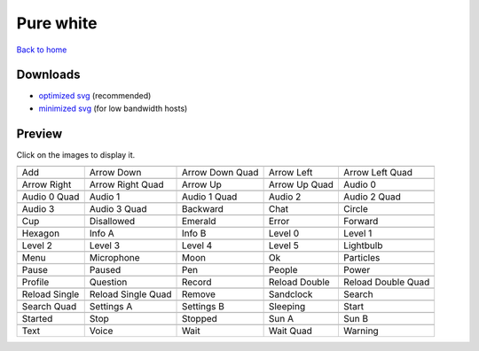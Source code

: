 Pure white
==========

`Back to home <README.rst>`__

Downloads
---------

- `optimized svg <https://github.com/IceflowRE/simple-icons/releases/download/latest/pure-white-optimized.zip>`__ (recommended)
- `minimized svg <https://github.com/IceflowRE/simple-icons/releases/download/latest/pure-white-minimized.zip>`__ (for low bandwidth hosts)

Preview
-------

Click on the images to display it.

========  ========  ========  ========  ========  
|svg000|  |svg001|  |svg002|  |svg003|  |svg004|
|dsc000|  |dsc001|  |dsc002|  |dsc003|  |dsc004|
|svg005|  |svg006|  |svg007|  |svg008|  |svg009|
|dsc005|  |dsc006|  |dsc007|  |dsc008|  |dsc009|
|svg010|  |svg011|  |svg012|  |svg013|  |svg014|
|dsc010|  |dsc011|  |dsc012|  |dsc013|  |dsc014|
|svg015|  |svg016|  |svg017|  |svg018|  |svg019|
|dsc015|  |dsc016|  |dsc017|  |dsc018|  |dsc019|
|svg020|  |svg021|  |svg022|  |svg023|  |svg024|
|dsc020|  |dsc021|  |dsc022|  |dsc023|  |dsc024|
|svg025|  |svg026|  |svg027|  |svg028|  |svg029|
|dsc025|  |dsc026|  |dsc027|  |dsc028|  |dsc029|
|svg030|  |svg031|  |svg032|  |svg033|  |svg034|
|dsc030|  |dsc031|  |dsc032|  |dsc033|  |dsc034|
|svg035|  |svg036|  |svg037|  |svg038|  |svg039|
|dsc035|  |dsc036|  |dsc037|  |dsc038|  |dsc039|
|svg040|  |svg041|  |svg042|  |svg043|  |svg044|
|dsc040|  |dsc041|  |dsc042|  |dsc043|  |dsc044|
|svg045|  |svg046|  |svg047|  |svg048|  |svg049|
|dsc045|  |dsc046|  |dsc047|  |dsc048|  |dsc049|
|svg050|  |svg051|  |svg052|  |svg053|  |svg054|
|dsc050|  |dsc051|  |dsc052|  |dsc053|  |dsc054|
|svg055|  |svg056|  |svg057|  |svg058|  |svg059|
|dsc055|  |dsc056|  |dsc057|  |dsc058|  |dsc059|
|svg060|  |svg061|  |svg062|  |svg063|  |svg064|
|dsc060|  |dsc061|  |dsc062|  |dsc063|  |dsc064|
|svg065|  |svg066|  |svg067|  |svg068|  |svg069|
|dsc065|  |dsc066|  |dsc067|  |dsc068|  |dsc069|
========  ========  ========  ========  ========  


.. |dsc000| replace:: Add
.. |svg000| image:: icons/pure-white/add.svg
    :width: 128px
    :target: icons/pure-white/add.svg
.. |dsc001| replace:: Arrow Down
.. |svg001| image:: icons/pure-white/arrow_down.svg
    :width: 128px
    :target: icons/pure-white/arrow_down.svg
.. |dsc002| replace:: Arrow Down Quad
.. |svg002| image:: icons/pure-white/arrow_down_quad.svg
    :width: 128px
    :target: icons/pure-white/arrow_down_quad.svg
.. |dsc003| replace:: Arrow Left
.. |svg003| image:: icons/pure-white/arrow_left.svg
    :width: 128px
    :target: icons/pure-white/arrow_left.svg
.. |dsc004| replace:: Arrow Left Quad
.. |svg004| image:: icons/pure-white/arrow_left_quad.svg
    :width: 128px
    :target: icons/pure-white/arrow_left_quad.svg
.. |dsc005| replace:: Arrow Right
.. |svg005| image:: icons/pure-white/arrow_right.svg
    :width: 128px
    :target: icons/pure-white/arrow_right.svg
.. |dsc006| replace:: Arrow Right Quad
.. |svg006| image:: icons/pure-white/arrow_right_quad.svg
    :width: 128px
    :target: icons/pure-white/arrow_right_quad.svg
.. |dsc007| replace:: Arrow Up
.. |svg007| image:: icons/pure-white/arrow_up.svg
    :width: 128px
    :target: icons/pure-white/arrow_up.svg
.. |dsc008| replace:: Arrow Up Quad
.. |svg008| image:: icons/pure-white/arrow_up_quad.svg
    :width: 128px
    :target: icons/pure-white/arrow_up_quad.svg
.. |dsc009| replace:: Audio 0
.. |svg009| image:: icons/pure-white/audio_0.svg
    :width: 128px
    :target: icons/pure-white/audio_0.svg
.. |dsc010| replace:: Audio 0 Quad
.. |svg010| image:: icons/pure-white/audio_0_quad.svg
    :width: 128px
    :target: icons/pure-white/audio_0_quad.svg
.. |dsc011| replace:: Audio 1
.. |svg011| image:: icons/pure-white/audio_1.svg
    :width: 128px
    :target: icons/pure-white/audio_1.svg
.. |dsc012| replace:: Audio 1 Quad
.. |svg012| image:: icons/pure-white/audio_1_quad.svg
    :width: 128px
    :target: icons/pure-white/audio_1_quad.svg
.. |dsc013| replace:: Audio 2
.. |svg013| image:: icons/pure-white/audio_2.svg
    :width: 128px
    :target: icons/pure-white/audio_2.svg
.. |dsc014| replace:: Audio 2 Quad
.. |svg014| image:: icons/pure-white/audio_2_quad.svg
    :width: 128px
    :target: icons/pure-white/audio_2_quad.svg
.. |dsc015| replace:: Audio 3
.. |svg015| image:: icons/pure-white/audio_3.svg
    :width: 128px
    :target: icons/pure-white/audio_3.svg
.. |dsc016| replace:: Audio 3 Quad
.. |svg016| image:: icons/pure-white/audio_3_quad.svg
    :width: 128px
    :target: icons/pure-white/audio_3_quad.svg
.. |dsc017| replace:: Backward
.. |svg017| image:: icons/pure-white/backward.svg
    :width: 128px
    :target: icons/pure-white/backward.svg
.. |dsc018| replace:: Chat
.. |svg018| image:: icons/pure-white/chat.svg
    :width: 128px
    :target: icons/pure-white/chat.svg
.. |dsc019| replace:: Circle
.. |svg019| image:: icons/pure-white/circle.svg
    :width: 128px
    :target: icons/pure-white/circle.svg
.. |dsc020| replace:: Cup
.. |svg020| image:: icons/pure-white/cup.svg
    :width: 128px
    :target: icons/pure-white/cup.svg
.. |dsc021| replace:: Disallowed
.. |svg021| image:: icons/pure-white/disallowed.svg
    :width: 128px
    :target: icons/pure-white/disallowed.svg
.. |dsc022| replace:: Emerald
.. |svg022| image:: icons/pure-white/emerald.svg
    :width: 128px
    :target: icons/pure-white/emerald.svg
.. |dsc023| replace:: Error
.. |svg023| image:: icons/pure-white/error.svg
    :width: 128px
    :target: icons/pure-white/error.svg
.. |dsc024| replace:: Forward
.. |svg024| image:: icons/pure-white/forward.svg
    :width: 128px
    :target: icons/pure-white/forward.svg
.. |dsc025| replace:: Hexagon
.. |svg025| image:: icons/pure-white/hexagon.svg
    :width: 128px
    :target: icons/pure-white/hexagon.svg
.. |dsc026| replace:: Info A
.. |svg026| image:: icons/pure-white/info_a.svg
    :width: 128px
    :target: icons/pure-white/info_a.svg
.. |dsc027| replace:: Info B
.. |svg027| image:: icons/pure-white/info_b.svg
    :width: 128px
    :target: icons/pure-white/info_b.svg
.. |dsc028| replace:: Level 0
.. |svg028| image:: icons/pure-white/level_0.svg
    :width: 128px
    :target: icons/pure-white/level_0.svg
.. |dsc029| replace:: Level 1
.. |svg029| image:: icons/pure-white/level_1.svg
    :width: 128px
    :target: icons/pure-white/level_1.svg
.. |dsc030| replace:: Level 2
.. |svg030| image:: icons/pure-white/level_2.svg
    :width: 128px
    :target: icons/pure-white/level_2.svg
.. |dsc031| replace:: Level 3
.. |svg031| image:: icons/pure-white/level_3.svg
    :width: 128px
    :target: icons/pure-white/level_3.svg
.. |dsc032| replace:: Level 4
.. |svg032| image:: icons/pure-white/level_4.svg
    :width: 128px
    :target: icons/pure-white/level_4.svg
.. |dsc033| replace:: Level 5
.. |svg033| image:: icons/pure-white/level_5.svg
    :width: 128px
    :target: icons/pure-white/level_5.svg
.. |dsc034| replace:: Lightbulb
.. |svg034| image:: icons/pure-white/lightbulb.svg
    :width: 128px
    :target: icons/pure-white/lightbulb.svg
.. |dsc035| replace:: Menu
.. |svg035| image:: icons/pure-white/menu.svg
    :width: 128px
    :target: icons/pure-white/menu.svg
.. |dsc036| replace:: Microphone
.. |svg036| image:: icons/pure-white/microphone.svg
    :width: 128px
    :target: icons/pure-white/microphone.svg
.. |dsc037| replace:: Moon
.. |svg037| image:: icons/pure-white/moon.svg
    :width: 128px
    :target: icons/pure-white/moon.svg
.. |dsc038| replace:: Ok
.. |svg038| image:: icons/pure-white/ok.svg
    :width: 128px
    :target: icons/pure-white/ok.svg
.. |dsc039| replace:: Particles
.. |svg039| image:: icons/pure-white/particles.svg
    :width: 128px
    :target: icons/pure-white/particles.svg
.. |dsc040| replace:: Pause
.. |svg040| image:: icons/pure-white/pause.svg
    :width: 128px
    :target: icons/pure-white/pause.svg
.. |dsc041| replace:: Paused
.. |svg041| image:: icons/pure-white/paused.svg
    :width: 128px
    :target: icons/pure-white/paused.svg
.. |dsc042| replace:: Pen
.. |svg042| image:: icons/pure-white/pen.svg
    :width: 128px
    :target: icons/pure-white/pen.svg
.. |dsc043| replace:: People
.. |svg043| image:: icons/pure-white/people.svg
    :width: 128px
    :target: icons/pure-white/people.svg
.. |dsc044| replace:: Power
.. |svg044| image:: icons/pure-white/power.svg
    :width: 128px
    :target: icons/pure-white/power.svg
.. |dsc045| replace:: Profile
.. |svg045| image:: icons/pure-white/profile.svg
    :width: 128px
    :target: icons/pure-white/profile.svg
.. |dsc046| replace:: Question
.. |svg046| image:: icons/pure-white/question.svg
    :width: 128px
    :target: icons/pure-white/question.svg
.. |dsc047| replace:: Record
.. |svg047| image:: icons/pure-white/record.svg
    :width: 128px
    :target: icons/pure-white/record.svg
.. |dsc048| replace:: Reload Double
.. |svg048| image:: icons/pure-white/reload_double.svg
    :width: 128px
    :target: icons/pure-white/reload_double.svg
.. |dsc049| replace:: Reload Double Quad
.. |svg049| image:: icons/pure-white/reload_double_quad.svg
    :width: 128px
    :target: icons/pure-white/reload_double_quad.svg
.. |dsc050| replace:: Reload Single
.. |svg050| image:: icons/pure-white/reload_single.svg
    :width: 128px
    :target: icons/pure-white/reload_single.svg
.. |dsc051| replace:: Reload Single Quad
.. |svg051| image:: icons/pure-white/reload_single_quad.svg
    :width: 128px
    :target: icons/pure-white/reload_single_quad.svg
.. |dsc052| replace:: Remove
.. |svg052| image:: icons/pure-white/remove.svg
    :width: 128px
    :target: icons/pure-white/remove.svg
.. |dsc053| replace:: Sandclock
.. |svg053| image:: icons/pure-white/sandclock.svg
    :width: 128px
    :target: icons/pure-white/sandclock.svg
.. |dsc054| replace:: Search
.. |svg054| image:: icons/pure-white/search.svg
    :width: 128px
    :target: icons/pure-white/search.svg
.. |dsc055| replace:: Search Quad
.. |svg055| image:: icons/pure-white/search_quad.svg
    :width: 128px
    :target: icons/pure-white/search_quad.svg
.. |dsc056| replace:: Settings A
.. |svg056| image:: icons/pure-white/settings_a.svg
    :width: 128px
    :target: icons/pure-white/settings_a.svg
.. |dsc057| replace:: Settings B
.. |svg057| image:: icons/pure-white/settings_b.svg
    :width: 128px
    :target: icons/pure-white/settings_b.svg
.. |dsc058| replace:: Sleeping
.. |svg058| image:: icons/pure-white/sleeping.svg
    :width: 128px
    :target: icons/pure-white/sleeping.svg
.. |dsc059| replace:: Start
.. |svg059| image:: icons/pure-white/start.svg
    :width: 128px
    :target: icons/pure-white/start.svg
.. |dsc060| replace:: Started
.. |svg060| image:: icons/pure-white/started.svg
    :width: 128px
    :target: icons/pure-white/started.svg
.. |dsc061| replace:: Stop
.. |svg061| image:: icons/pure-white/stop.svg
    :width: 128px
    :target: icons/pure-white/stop.svg
.. |dsc062| replace:: Stopped
.. |svg062| image:: icons/pure-white/stopped.svg
    :width: 128px
    :target: icons/pure-white/stopped.svg
.. |dsc063| replace:: Sun A
.. |svg063| image:: icons/pure-white/sun_a.svg
    :width: 128px
    :target: icons/pure-white/sun_a.svg
.. |dsc064| replace:: Sun B
.. |svg064| image:: icons/pure-white/sun_b.svg
    :width: 128px
    :target: icons/pure-white/sun_b.svg
.. |dsc065| replace:: Text
.. |svg065| image:: icons/pure-white/text.svg
    :width: 128px
    :target: icons/pure-white/text.svg
.. |dsc066| replace:: Voice
.. |svg066| image:: icons/pure-white/voice.svg
    :width: 128px
    :target: icons/pure-white/voice.svg
.. |dsc067| replace:: Wait
.. |svg067| image:: icons/pure-white/wait.svg
    :width: 128px
    :target: icons/pure-white/wait.svg
.. |dsc068| replace:: Wait Quad
.. |svg068| image:: icons/pure-white/wait_quad.svg
    :width: 128px
    :target: icons/pure-white/wait_quad.svg
.. |dsc069| replace:: Warning
.. |svg069| image:: icons/pure-white/warning.svg
    :width: 128px
    :target: icons/pure-white/warning.svg

